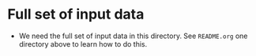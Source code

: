 * Full set of input data
  - We need the full set of input data in this directory. See ~README.org~ one directory above to learn how to do this.
